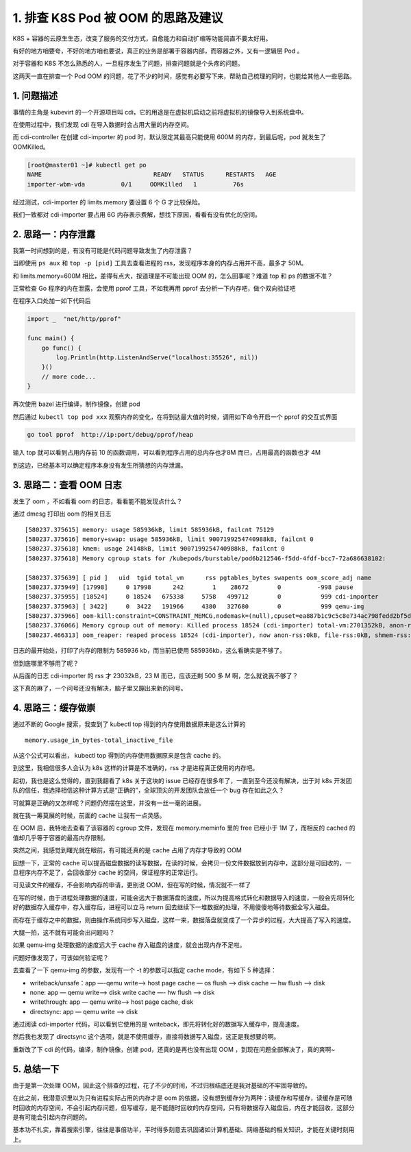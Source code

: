 1. 排查 K8S Pod 被 OOM 的思路及建议
===================================

K8S +
容器的云原生生态，改变了服务的交付方式，自愈能力和自动扩缩等功能简直不要太好用。

有好的地方咱要夸，不好的地方咱也要说，真正的业务是部署于容器内部，而容器之外，又有一逻辑层
Pod 。

对于容器和 K8S
不怎么熟悉的人，一旦程序发生了问题，排查问题就是个头疼的问题。

这两天一直在排查一个 Pod OOM
的问题，花了不少的时间，感觉有必要写下来，帮助自己梳理的同时，也能给其他人一些思路。

1. 问题描述
-----------

事情的主角是 kubevirt 的一个开源项目叫
cdi，它的用途是在虚拟机启动之前将虚拟机的镜像导入到系统盘中。

在使用过程中，我们发现 cdi 在导入数据时会占用大量的内存空间。

而 cdi-controller 在创建 cdi-importer 的 pod 时，默认限定其最高只能使用
600M 的内存，到最后呢，pod 就发生了 OOMKilled。

.. code:: bash

   [root@master01 ~]# kubectl get po
   NAME                               READY   STATUS      RESTARTS   AGE
   importer-wbm-vda          0/1     OOMKilled   1          76s

经过测试，cdi-importer 的 limits.memory 要设置 6 个 G 才比较保险。

我们一致都对 cdi-importer 要占用 6G
内存表示费解，想找下原因，看看有没有优化的空间。

2. 思路一：内存泄露
-------------------

我第一时间想到的是，有没有可能是代码问题导致发生了内存泄露？

当即使用 ``ps aux`` 和 ``top -p [pid]`` 工具去查看进程的
rss，发现程序本身的内存占用并不高，最多才 50M。

和 limits.memory=600M 相比，差得有点大，按道理是不可能出现 OOM
的，怎么回事呢？难道 top 和 ps 的数据不准？

正常检查 Go 程序的内在泄露，会使用 pprof 工具，不如我再用 pprof
去分析一下内存吧，做个双向验证吧

在程序入口处加一如下代码后

.. code:: go

   import _  "net/http/pprof"

   func main() {
       go func() {
           log.Println(http.ListenAndServe("localhost:35526", nil))
       }()
       // more code...
   }

再次使用 bazel 进行编译，制作镜像，创建 pod

然后通过 ``kubectl top pod xxx``
观察内存的变化，在将到达最大值的时候，调用如下命令开启一个 pprof
的交互式界面

.. code:: bash

   go tool pprof  http://ip:port/debug/pprof/heap

输入 top 就可以看到占用内存前 10
的函数调用，可以看到程序占用的总内存也才8M 而已，占用最高的函数也才 4M

.. image:: http://image.iswbm.com/20220121183811.png

到这边，已经基本可以确定程序本身没有发生所猜想的内存泄漏。

3. 思路二：查看 OOM 日志
------------------------

发生了 oom ，不如看看 oom 的日志，看看能不能发现点什么？

通过 dmesg 打印出 oom 的相关日志

::

   [580237.375615] memory: usage 585936kB, limit 585936kB, failcnt 75129
   [580237.375616] memory+swap: usage 585936kB, limit 9007199254740988kB, failcnt 0
   [580237.375618] kmem: usage 24148kB, limit 9007199254740988kB, failcnt 0
   [580237.375618] Memory cgroup stats for /kubepods/burstable/pod6b212546-f5dd-4fdf-bcc7-72a686638102:

   [580237.375639] [ pid ]   uid  tgid total_vm      rss pgtables_bytes swapents oom_score_adj name
   [580237.375949] [17998]     0 17998      242        1    28672        0          -998 pause
   [580237.375955] [18524]     0 18524   675338     5758   499712        0           999 cdi-importer
   [580237.375963] [ 3422]     0  3422   191966     4380   327680        0           999 qemu-img
   [580237.375966] oom-kill:constraint=CONSTRAINT_MEMCG,nodemask=(null),cpuset=ea887b1c9c5c8e734ac798fedd2bf5d39c0b7ce5ad961027dfc1ca138a23a2e8,mems_allowed=0-1,oom_memcg=/kubepods/burstable/pod6b212546-f5dd-4fdf-bcc7-72a686638102,task_memcg=/kubepods/burstable/pod6b212546-f5dd-4fdf-bcc7-72a686638102/ea887b1c9c5c8e734ac798fedd2bf5d39c0b7ce5ad961027dfc1ca138a23a2e8,task=cdi-importer,pid=18524,uid=0
   [580237.376066] Memory cgroup out of memory: Killed process 18524 (cdi-importer) total-vm:2701352kB, anon-rss:23032kB, file-rss:0kB, shmem-rss:0kB, UID:0
   [580237.466313] oom_reaper: reaped process 18524 (cdi-importer), now anon-rss:0kB, file-rss:0kB, shmem-rss:0kB

日志的最开始处，打印了内存的限制为 585936 kb，而当前已使用
585936kb，这么看确实是不够了。

但到底哪里不够用了呢？

从后面的日志 cdi-importer 的 rss 才 23032kB，23 M 而已，应该还剩 500 多
M 啊，怎么就说我不够了？

这下真的麻了，一个问号还没有解决，脑子里又蹦出来新的问号。

4. 思路三：缓存做崇
-------------------

通过不断的 Google 搜索，我查到了 kubectl top
得到的内存使用数据原来是这么计算的

::

   memory.usage_in_bytes-total_inactive_file

从这个公式可以看出， kubectl top 得到的内存使用数据原来是包含 cache 的。

到这里，我相信很多人会认为 k8s 这样的计算是不准确的，rss
才是进程真正使用的内存吧。

起初，我也是这么觉得的，直到我翻看了 k8s 关于这块的 issue
已经存在很多年了，一直到至今还没有解决，出于对 k8s
开发团队的信任，我选择相信这种计算方式是“正确的”，全球顶尖的开发团队会放任一个
bug 存在如此之久？

可就算是正确的又怎样呢？问题仍然摆在这里，并没有一丝一毫的进展。

就在我一筹莫展的时候，前面的 cache 让我有一点灵感。

在 OOM 后，我特地去查看了该容器的 cgroup 文件，发现在 memory.meminfo
里的 free 已经小于 1M 了，而相反的 cached
的值却几乎等于容器的最高内存限制。

突然之间，我感觉到曙光就在眼前，有可能还真的是 cache 占用了内存才导致的
OOM

回想一下，正常的 cache
可以提高磁盘数据的读写数据，在读的时候，会拷贝一份文件数据放到内存中，这部分是可回收的，一旦程序内存不足了，会回收部分
cache 的空间，保证程序的正常运行。

.. image:: http://image.iswbm.com/20220121225633.png

可见读文件的缓存，不会影响内存的申请，更别说
OOM，但在写的时候，情况就不一样了

在写的时候，由于进程处理数据的速度，可能会远大于数据落盘的速度，所以为提高格式转化和数据导入的速度，一般会先将转化好的数据存入缓存中，存入缓存后，进程可以立马
return 回去继续下一堆数据的处理，不用傻傻地等待数据全写入磁盘。

而存在于缓存之中的数据，则由操作系统同步写入磁盘，这样一来，数据落盘就变成了一个异步的过程，大大提高了写入的速度。

大腿一拍，这不就有可能会出问题吗？

如果 qemu-img 处理数据的速度远大于 cache
存入磁盘的速度，就会出现内存不足啦。

问题好像发现了，可该如何验证呢？

去查看了一下 qemu-img 的参数，发现有一个 -t 的参数可以指定 cache
mode，有如下 5 种选择：

-  writeback/unsafe：app —-qemu write—-> host page cache — os flush —>
   disk cache — hw flush —> disk
-  none: app — qemu write—-> disk write cache —- hw flush —> disk
-  writethrough: app — qemu write—-> host page cache, disk
-  directsync: app — qemu write —> disk

通过阅读 cdi-importer 代码，可以看到它使用的是
writeback，即先将转化好的数据写入缓存中，提高速度。

然后我也发现了 directsync
这个选项，就是不使用缓存，直接将数据写入磁盘，这正是我想要的啊。

重新改了下 cdi 的代码，编译，制作镜像，创建 pod，还真的是再也没有出现
OOM ，到现在问题全部解决了，真的爽啊~

5. 总结一下
-----------

由于是第一次处理
OOM，因此这个排查的过程，花了不少的时间，不过归根结底还是我对基础的不牢固导致的。

在此之前，我潜意识里以为只有进程实际占用的内存才是 oom
的依据，没有想到缓存分为两种：读缓存和写缓存，读缓存是可随时回收的内存空间，不会引起内存问题，但写缓存，是不能随时回收的内存空间，只有将数据存入磁盘后，内在才能回收，这部分是有可能会引起内存问题的。

基本功不扎实，靠着搜索引擎，往往是事倍功半，平时得多刻意去巩固诸如计算机基础、网络基础的相关知识，才能在关键时刻用上。
